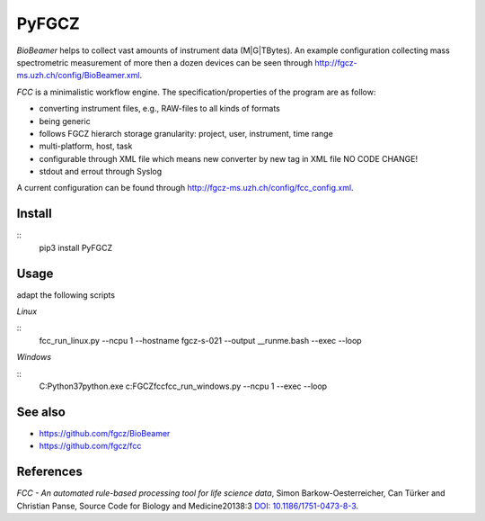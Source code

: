 PyFGCZ
======

*BioBeamer* helps to collect vast amounts of instrument data (M|G|TBytes).
An example configuration collecting mass spectrometric measurement of more
then a dozen devices can be seen through
http://fgcz-ms.uzh.ch/config/BioBeamer.xml.

*FCC* is a minimalistic workflow engine.
The specification/properties of the program are as follow:

- converting instrument files, e.g., RAW-files to all kinds of formats

- being generic

- follows FGCZ hierarch storage granularity: project, user, instrument, time range

- multi-platform, host, task

- configurable through XML file which means new converter by new tag in XML file NO CODE CHANGE!

- stdout and errout through Syslog

A current configuration can be found through http://fgcz-ms.uzh.ch/config/fcc_config.xml.


Install
-------

::
    pip3 install PyFGCZ

Usage
-----

adapt the following scripts

*Linux*

::
    fcc_run_linux.py --ncpu 1 --hostname fgcz-s-021 --output __runme.bash --exec --loop


*Windows*

::
    C:\Python37\python.exe c:\FGCZ\fcc\fcc_run_windows.py --ncpu 1 --exec --loop


See also
--------

- https://github.com/fgcz/BioBeamer

- https://github.com/fgcz/fcc 


References
----------

*FCC - An automated rule-based processing tool for life science data*,
Simon Barkow-Oesterreicher, Can Türker and Christian Panse,
Source Code for Biology and Medicine20138:3 `DOI: 10.1186/1751-0473-8-3`__.

__ http://dx.doi.org/10.1186%2F1751-0473-8-3

